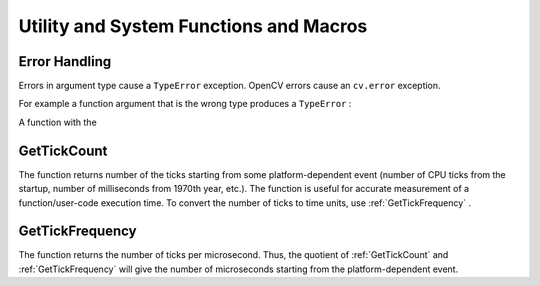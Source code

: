 Utility and System Functions and Macros
=======================================

.. highlight:: python



Error Handling
--------------


Errors in argument type cause a 
``TypeError``
exception.
OpenCV errors cause an 
``cv.error``
exception.

For example a function argument that is the wrong type produces a 
``TypeError``
:




.. doctest::


    
    >>> import cv
    >>> cv.LoadImage(4)
    Traceback (most recent call last):
      File "<stdin>", line 1, in <module>
    TypeError: argument 1 must be string, not int
    

..

A function with the 




.. doctest::


    
    >>> cv.CreateMat(-1, -1, cv.CV_8UC1)
    Traceback (most recent call last):
      File "<stdin>", line 1, in <module>
    error: Non-positive width or height
    

..


.. index:: GetTickCount

.. _GetTickCount:

GetTickCount
------------




.. function:: GetTickCount() -> long

    Returns the number of ticks.



The function returns number of the ticks starting from some platform-dependent event (number of CPU ticks from the startup, number of milliseconds from 1970th year, etc.). The function is useful for accurate measurement of a function/user-code execution time. To convert the number of ticks to time units, use 
:ref:`GetTickFrequency`
.


.. index:: GetTickFrequency

.. _GetTickFrequency:

GetTickFrequency
----------------




.. function:: GetTickFrequency() -> long

    Returns the number of ticks per microsecond.



The function returns the number of ticks per microsecond. Thus, the quotient of 
:ref:`GetTickCount`
and 
:ref:`GetTickFrequency`
will give the number of microseconds starting from the platform-dependent event.

